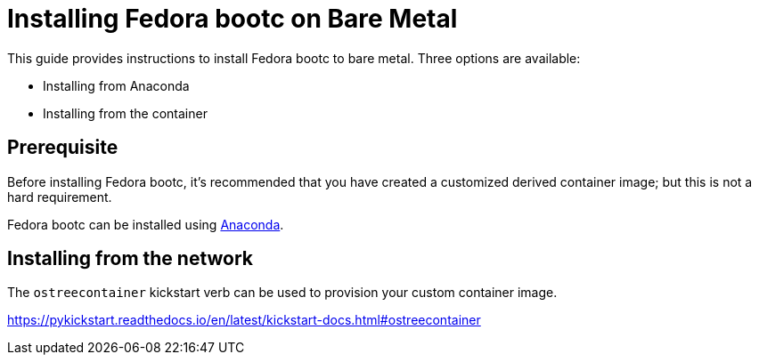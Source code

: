 = Installing Fedora bootc on Bare Metal

This guide provides instructions to install Fedora bootc to bare metal. Three options are available:

* Installing from Anaconda
* Installing from the container

== Prerequisite

Before installing Fedora bootc, it's recommended that you have created a customized derived container image;
but this is not a hard requirement.

Fedora bootc can be installed using https://anaconda-installer.readthedocs.io/en/latest/[Anaconda].

== Installing from the network

The `ostreecontainer` kickstart verb can be used to provision your custom container image.

<https://pykickstart.readthedocs.io/en/latest/kickstart-docs.html#ostreecontainer>
